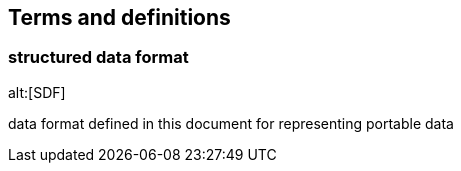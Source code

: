 
[source="ISO_8000-2"]
== Terms and definitions

=== structured data format
alt:[SDF]

data format defined in this document for representing portable data

